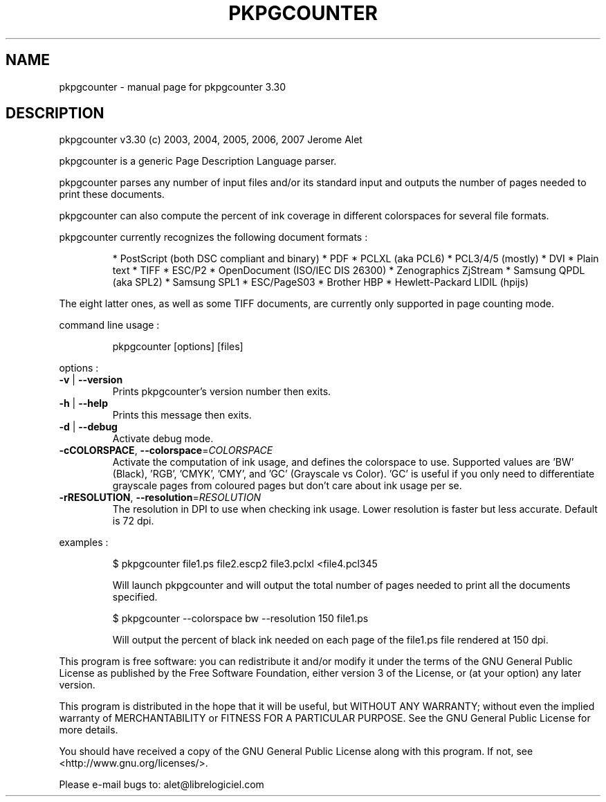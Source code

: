 .\" DO NOT MODIFY THIS FILE!  It was generated by help2man 1.36.
.TH PKPGCOUNTER "1" "November 2007" "C@LL - Conseil Internet & Logiciels Libres" "User Commands"
.SH NAME
pkpgcounter \- manual page for pkpgcounter 3.30
.SH DESCRIPTION
pkpgcounter v3.30 (c) 2003, 2004, 2005, 2006, 2007 Jerome Alet
.PP
pkpgcounter is a generic Page Description Language parser.
.PP
pkpgcounter parses any number of input files and/or its standard input
and outputs the number of pages needed to print these documents.
.PP
pkpgcounter can also compute the percent of ink coverage in different
colorspaces for several file formats.
.PP
pkpgcounter currently recognizes the following document formats :
.IP
* PostScript (both DSC compliant and binary)
* PDF
* PCLXL (aka PCL6)
* PCL3/4/5 (mostly)
* DVI
* Plain text
* TIFF
* ESC/P2
* OpenDocument (ISO/IEC DIS 26300)
* Zenographics ZjStream
* Samsung QPDL (aka SPL2)
* Samsung SPL1
* ESC/PageS03
* Brother HBP
* Hewlett\-Packard LIDIL (hpijs)
.PP
The eight latter ones, as well as some TIFF documents, are currently
only supported in page counting mode.
.PP
command line usage :
.IP
pkpgcounter [options] [files]
.PP
options :
.TP
\fB\-v\fR | \fB\-\-version\fR
Prints pkpgcounter's version number then exits.
.TP
\fB\-h\fR | \fB\-\-help\fR
Prints this message then exits.
.TP
\fB\-d\fR | \fB\-\-debug\fR
Activate debug mode.
.TP
\fB\-cCOLORSPACE\fR, \fB\-\-colorspace\fR=\fICOLORSPACE\fR
Activate the computation of ink usage, and defines the
colorspace to use. Supported values are 'BW' (Black),
\&'RGB', 'CMYK', 'CMY', and 'GC' (Grayscale vs Color).
\&'GC' is useful if you only need to differentiate
grayscale pages from coloured pages but don't care
about ink usage per se.
.TP
\fB\-rRESOLUTION\fR, \fB\-\-resolution\fR=\fIRESOLUTION\fR
The resolution in DPI to use when checking ink usage.
Lower resolution is faster but less accurate. Default
is 72 dpi.
.PP
examples :
.IP
\f(CW$ pkpgcounter file1.ps file2.escp2 file3.pclxl <file4.pcl345\fR
.IP
Will launch pkpgcounter and will output the total number of pages
needed to print all the documents specified.
.IP
\f(CW$ pkpgcounter --colorspace bw --resolution 150 file1.ps\fR
.IP
Will output the percent of black ink needed on each page of
the file1.ps file rendered at 150 dpi.
.PP
This program is free software: you can redistribute it and/or modify
it under the terms of the GNU General Public License as published by
the Free Software Foundation, either version 3 of the License, or
(at your option) any later version.
.PP
This program is distributed in the hope that it will be useful,
but WITHOUT ANY WARRANTY; without even the implied warranty of
MERCHANTABILITY or FITNESS FOR A PARTICULAR PURPOSE.  See the
GNU General Public License for more details.
.PP
You should have received a copy of the GNU General Public License
along with this program.  If not, see <http://www.gnu.org/licenses/>.
.PP
Please e\-mail bugs to: alet@librelogiciel.com
